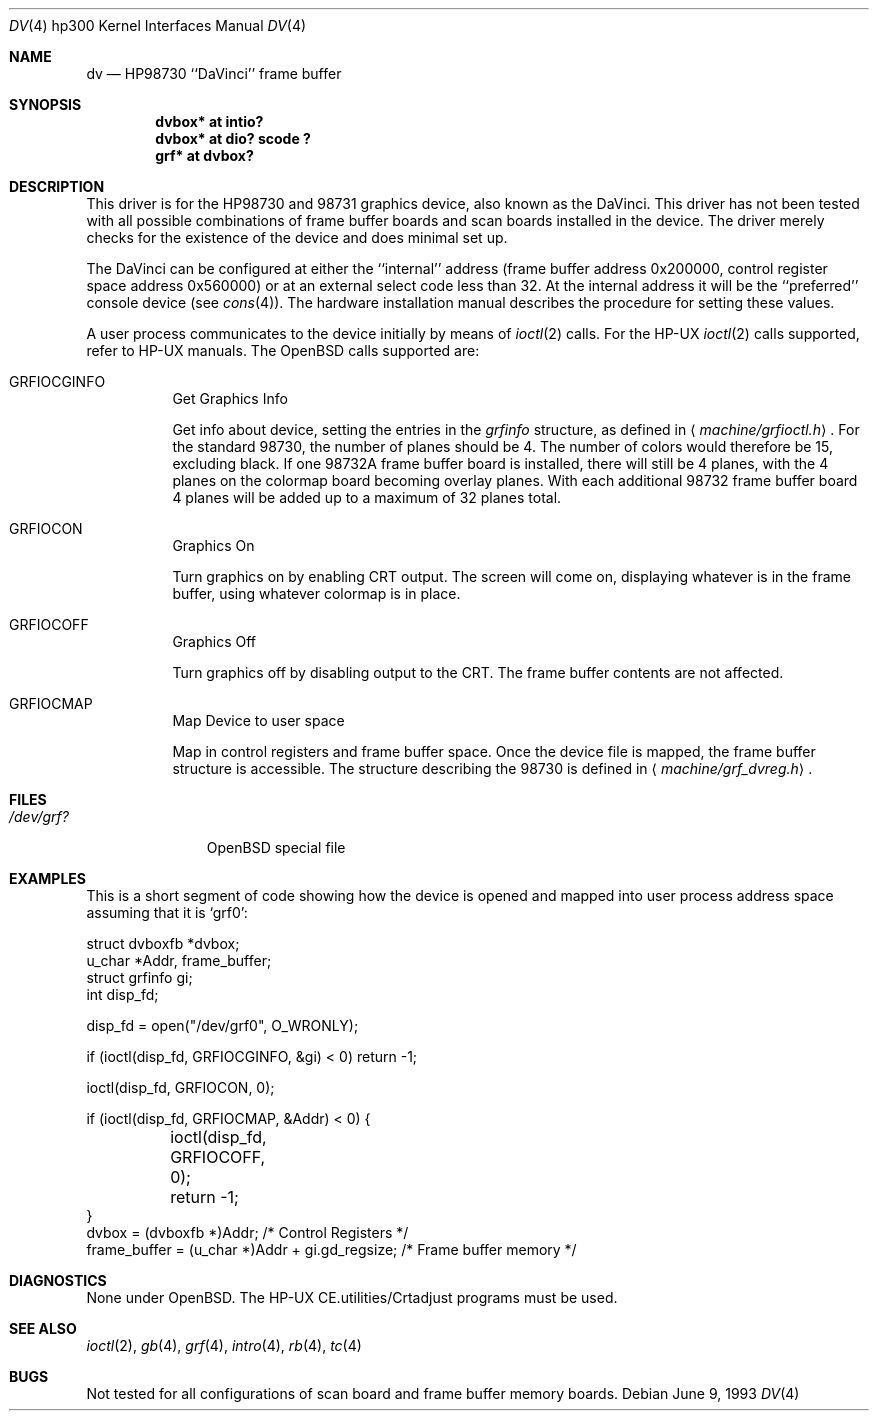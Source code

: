 .\"	$OpenBSD: src/share/man/man4/man4.hp300/Attic/dv.4,v 1.8 2003/03/03 06:47:43 jmc Exp $
.\"
.\" Copyright (c) 1990, 1991, 1993
.\"	The Regents of the University of California.  All rights reserved.
.\"
.\" This code is derived from software contributed to Berkeley by
.\" the Systems Programming Group of the University of Utah Computer
.\" Science Department.
.\"
.\" Redistribution and use in source and binary forms, with or without
.\" modification, are permitted provided that the following conditions
.\" are met:
.\" 1. Redistributions of source code must retain the above copyright
.\"    notice, this list of conditions and the following disclaimer.
.\" 2. Redistributions in binary form must reproduce the above copyright
.\"    notice, this list of conditions and the following disclaimer in the
.\"    documentation and/or other materials provided with the distribution.
.\" 3. All advertising materials mentioning features or use of this software
.\"    must display the following acknowledgement:
.\"	This product includes software developed by the University of
.\"	California, Berkeley and its contributors.
.\" 4. Neither the name of the University nor the names of its contributors
.\"    may be used to endorse or promote products derived from this software
.\"    without specific prior written permission.
.\"
.\" THIS SOFTWARE IS PROVIDED BY THE REGENTS AND CONTRIBUTORS ``AS IS'' AND
.\" ANY EXPRESS OR IMPLIED WARRANTIES, INCLUDING, BUT NOT LIMITED TO, THE
.\" IMPLIED WARRANTIES OF MERCHANTABILITY AND FITNESS FOR A PARTICULAR PURPOSE
.\" ARE DISCLAIMED.  IN NO EVENT SHALL THE REGENTS OR CONTRIBUTORS BE LIABLE
.\" FOR ANY DIRECT, INDIRECT, INCIDENTAL, SPECIAL, EXEMPLARY, OR CONSEQUENTIAL
.\" DAMAGES (INCLUDING, BUT NOT LIMITED TO, PROCUREMENT OF SUBSTITUTE GOODS
.\" OR SERVICES; LOSS OF USE, DATA, OR PROFITS; OR BUSINESS INTERRUPTION)
.\" HOWEVER CAUSED AND ON ANY THEORY OF LIABILITY, WHETHER IN CONTRACT, STRICT
.\" LIABILITY, OR TORT (INCLUDING NEGLIGENCE OR OTHERWISE) ARISING IN ANY WAY
.\" OUT OF THE USE OF THIS SOFTWARE, EVEN IF ADVISED OF THE POSSIBILITY OF
.\" SUCH DAMAGE.
.\"
.\"     from: @(#)dv.4	8.1 (Berkeley) 6/9/93
.\"
.Dd June 9, 1993
.Dt DV 4 hp300
.Os
.Sh NAME
.Nm dv
.Nd
.Tn HP98730
``DaVinci'' frame buffer
.Sh SYNOPSIS
.Cd "dvbox* at intio?"
.Cd "dvbox* at dio? scode ?"
.Cd "grf* at dvbox?"
.Sh DESCRIPTION
This driver is for the
.Tn HP98730
and 98731 graphics device, also known as
the DaVinci.
This driver has not been tested with all possible combinations of frame
buffer boards and scan boards installed in the device.
The driver merely checks for the existence of the device and does minimal set
up.
.Pp
The DaVinci can be configured at either the ``internal'' address
(frame buffer address 0x200000, control register space address 0x560000)
or at an external select code less than 32.
At the internal address it will be the ``preferred'' console device
(see
.Xr cons 4 ) .
The hardware installation manual describes the procedure for
setting these values.
.Pp
A user process communicates to the device initially by means of
.Xr ioctl 2
calls.
For the
.Tn HP-UX
.Xr ioctl 2
calls supported, refer to
.Tn HP-UX
manuals.
The
.Ox
calls supported are:
.Bl -tag -width indent
.It Dv GRFIOCGINFO
Get Graphics Info
.Pp
Get info about device, setting the entries in the
.Ar grfinfo
structure, as defined in
.Aq Pa machine/grfioctl.h .
For the standard 98730, the number of planes should be 4.
The number of colors would therefore be 15, excluding black.
If one 98732A frame buffer board is installed, there will still be 4 planes, 
with the 4 planes on the colormap board becoming overlay planes.
With each additional 98732 frame buffer board 4 planes will be added up
to a maximum of 32 planes total.
.It Dv GRFIOCON
Graphics On
.Pp
Turn graphics on by enabling
.Tn CRT
output.
The screen will come on, displaying whatever is in the frame buffer, using
whatever colormap is in place.
.It Dv GRFIOCOFF
Graphics Off
.Pp
Turn graphics off by disabling output to the
.Tn CRT .
The frame buffer contents
are not affected.
.It Dv GRFIOCMAP
Map Device to user space
.Pp
Map in control registers and frame buffer space.
Once the device file is mapped, the frame buffer structure is accessible.
The structure describing the 98730 is defined in
.Aq Pa machine/grf_dvreg.h .
.El
.Sh FILES
.Bl -tag -width /dev/XXXX -compact
.It Pa /dev/grf?
.Ox
special file
.El
.Sh EXAMPLES
This is a short segment of code showing how the device is opened and mapped
into user process address space assuming that it is
.Ql grf0 :
.Bd -literal
struct dvboxfb *dvbox;
u_char *Addr, frame_buffer;
struct grfinfo gi;
int disp_fd;

disp_fd = open("/dev/grf0", O_WRONLY);

if (ioctl(disp_fd, GRFIOCGINFO, &gi) < 0) return -1;

ioctl(disp_fd, GRFIOCON, 0);

if (ioctl(disp_fd, GRFIOCMAP, &Addr) < 0) {
	ioctl(disp_fd, GRFIOCOFF, 0);
	return -1;
}
dvbox = (dvboxfb *)Addr;                  /* Control Registers   */
frame_buffer = (u_char *)Addr + gi.gd_regsize; /* Frame buffer memory */
.Ed
.Sh DIAGNOSTICS
None under
.Ox .
The
.Tn HP-UX
.Tn CE.utilities/Crtadjust
programs must be used.
.Sh SEE ALSO
.Xr ioctl 2 ,
.Xr gb 4 ,
.Xr grf 4 ,
.\" .Xr hyper 4 ,
.Xr intro 4 ,
.Xr rb 4 ,
.Xr tc 4
.Sh BUGS
Not tested for all configurations of scan board and frame buffer memory boards.
